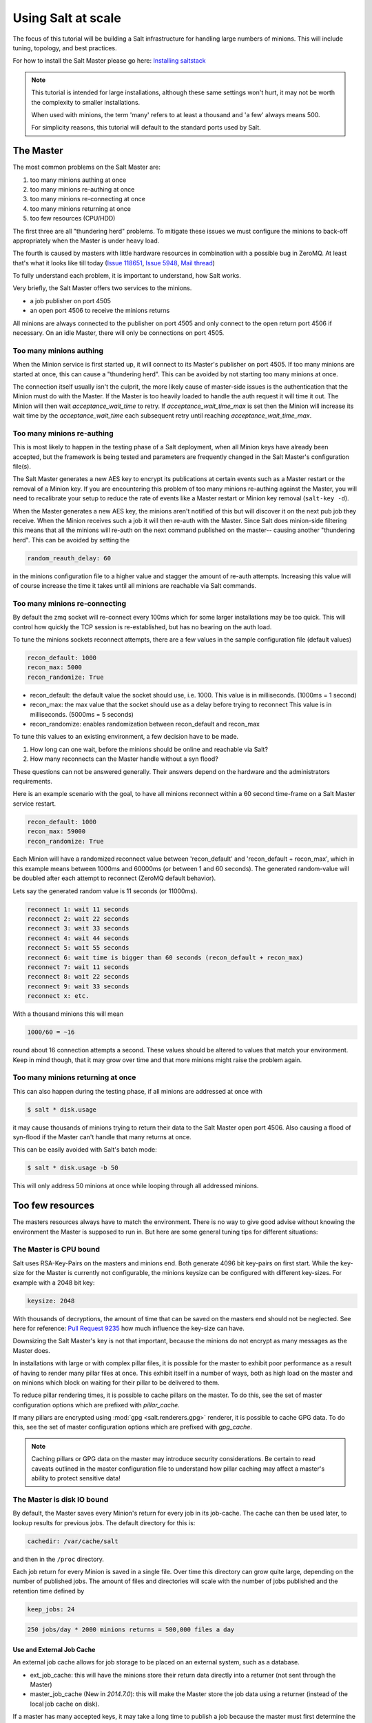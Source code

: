 .. _tutorial-salt-at-scale:

===================
Using Salt at scale
===================

The focus of this tutorial will be building a Salt infrastructure for handling
large numbers of minions. This will include tuning, topology, and best practices.

For how to install the Salt Master please
go here: `Installing saltstack <http://docs.saltstack.com/topics/installation/index.html>`_

.. note::

    This tutorial is intended for large installations, although these same settings
    won't hurt, it may not be worth the complexity to smaller installations.

    When used with minions, the term 'many' refers to at least a thousand
    and 'a few' always means 500.

    For simplicity reasons, this tutorial will default to the standard ports
    used by Salt.

The Master
==========

The most common problems on the Salt Master are:

1. too many minions authing at once
2. too many minions re-authing at once
3. too many minions re-connecting at once
4. too many minions returning at once
5. too few resources (CPU/HDD)

The first three are all "thundering herd" problems. To mitigate these issues
we must configure the minions to back-off appropriately when the Master is
under heavy load.

The fourth is caused by masters with little hardware resources in combination
with a possible bug in ZeroMQ. At least that's what it looks like till today
(`Issue 118651 <https://github.com/saltstack/salt/issues/11865>`_,
`Issue 5948 <https://github.com/saltstack/salt/issues/5948>`_,
`Mail thread <https://groups.google.com/forum/#!searchin/salt-users/lots$20of$20minions/salt-users/WxothArv2Do/t12MigMQDFAJ>`_)

To fully understand each problem, it is important to understand, how Salt works.

Very briefly, the Salt Master offers two services to the minions.

- a job publisher on port 4505
- an open port 4506 to receive the minions returns

All minions are always connected to the publisher on port 4505 and only connect
to the open return port 4506 if necessary. On an idle Master, there will only
be connections on port 4505.

Too many minions authing
------------------------

When the Minion service is first started up, it will connect to its Master's publisher
on port 4505. If too many minions are started at once, this can cause a "thundering herd".
This can be avoided by not starting too many minions at once.

The connection itself usually isn't the culprit, the more likely cause of master-side
issues is the authentication that the Minion must do with the Master. If the Master
is too heavily loaded to handle the auth request it will time it out. The Minion
will then wait `acceptance_wait_time` to retry. If `acceptance_wait_time_max` is
set then the Minion will increase its wait time by the `acceptance_wait_time` each
subsequent retry until reaching `acceptance_wait_time_max`.

Too many minions re-authing
---------------------------

This is most likely to happen in the testing phase of a Salt deployment, when
all Minion keys have already been accepted, but the framework is being tested
and parameters are frequently changed in the Salt Master's configuration
file(s).

The Salt Master generates a new AES key to encrypt its publications at certain
events such as a Master restart or the removal of a Minion key.  If you are
encountering this problem of too many minions re-authing against the Master,
you will need to recalibrate your setup to reduce the rate of events like a
Master restart or Minion key removal (``salt-key -d``).

When the Master generates a new AES key, the minions aren't notified of this
but will discover it on the next pub job they receive. When the Minion
receives such a job it will then re-auth with the Master. Since Salt does
minion-side filtering this means that all the minions will re-auth on the next
command published on the master-- causing another "thundering herd". This can
be avoided by setting the

.. code-block:: yaml

    random_reauth_delay: 60

in the minions configuration file to a higher value and stagger the amount
of re-auth attempts. Increasing this value will of course increase the time
it takes until all minions are reachable via Salt commands.

Too many minions re-connecting
------------------------------

By default the zmq socket will re-connect every 100ms which for some larger
installations may be too quick. This will control how quickly the TCP session is
re-established, but has no bearing on the auth load.

To tune the minions sockets reconnect attempts, there are a few values in
the sample configuration file (default values)

.. code-block:: yaml

    recon_default: 1000
    recon_max: 5000
    recon_randomize: True

- recon_default: the default value the socket should use, i.e. 1000. This value is in
  milliseconds. (1000ms = 1 second)
- recon_max: the max value that the socket should use as a delay before trying to reconnect
  This value is in milliseconds. (5000ms = 5 seconds)
- recon_randomize: enables randomization between recon_default and recon_max

To tune this values to an existing environment, a few decision have to be made.


1. How long can one wait, before the minions should be online and reachable via Salt?

2. How many reconnects can the Master handle without a syn flood?

These questions can not be answered generally. Their answers depend on the
hardware and the administrators requirements.

Here is an example scenario with the goal, to have all minions reconnect
within a 60 second time-frame on a Salt Master service restart.

.. code-block:: yaml

    recon_default: 1000
    recon_max: 59000
    recon_randomize: True

Each Minion will have a randomized reconnect value between 'recon_default'
and 'recon_default + recon_max', which in this example means between 1000ms
and 60000ms (or between 1 and 60 seconds). The generated random-value will
be doubled after each attempt to reconnect (ZeroMQ default behavior).

Lets say the generated random value is 11 seconds (or 11000ms).

.. code-block:: console

    reconnect 1: wait 11 seconds
    reconnect 2: wait 22 seconds
    reconnect 3: wait 33 seconds
    reconnect 4: wait 44 seconds
    reconnect 5: wait 55 seconds
    reconnect 6: wait time is bigger than 60 seconds (recon_default + recon_max)
    reconnect 7: wait 11 seconds
    reconnect 8: wait 22 seconds
    reconnect 9: wait 33 seconds
    reconnect x: etc.

With a thousand minions this will mean

.. code-block:: text

    1000/60 = ~16

round about 16 connection attempts a second. These values should be altered to
values that match your environment. Keep in mind though, that it may grow over
time and that more minions might raise the problem again.

Too many minions returning at once
----------------------------------

This can also happen during the testing phase, if all minions are addressed at
once with

.. code-block:: bash

    $ salt * disk.usage

it may cause thousands of minions trying to return their data to the Salt Master
open port 4506. Also causing a flood of syn-flood if the Master can't handle that many
returns at once.

This can be easily avoided with Salt's batch mode:

.. code-block:: bash

    $ salt * disk.usage -b 50

This will only address 50 minions at once while looping through all addressed
minions.

Too few resources
=================

The masters resources always have to match the environment. There is no way
to give good advise without knowing the environment the Master is supposed to
run in.  But here are some general tuning tips for different situations:

The Master is CPU bound
-----------------------

Salt uses RSA-Key-Pairs on the masters and minions end. Both generate 4096
bit key-pairs on first start. While the key-size for the Master is currently
not configurable, the minions keysize can be configured with different
key-sizes. For example with a 2048 bit key:

.. code-block:: yaml

    keysize: 2048

With thousands of decryptions, the amount of time that can be saved on the
masters end should not be neglected. See here for reference:
`Pull Request 9235 <https://github.com/saltstack/salt/pull/9235>`_ how much
influence the key-size can have.

Downsizing the Salt Master's key is not that important, because the minions
do not encrypt as many messages as the Master does.

In installations with large or with complex pillar files, it is possible
for the master to exhibit poor performance as a result of having to render
many pillar files at once. This exhibit itself in a number of ways, both
as high load on the master and on minions which block on waiting for their
pillar to be delivered to them.

To reduce pillar rendering times, it is possible to cache pillars on the
master. To do this, see the set of master configuration options which
are prefixed with `pillar_cache`.

If many pillars are encrypted using :mod:`gpg <salt.renderers.gpg>` renderer, it
is possible to cache GPG data. To do this, see the set of master configuration
options which are prefixed with `gpg_cache`.

.. note::

    Caching pillars or GPG data on the master may introduce security
    considerations. Be certain to read caveats outlined in the master
    configuration file to understand how pillar caching may affect a master's
    ability to protect sensitive data!

The Master is disk IO bound
---------------------------

By default, the Master saves every Minion's return for every job in its
job-cache. The cache can then be used later, to lookup results for previous
jobs. The default directory for this is:

.. code-block:: yaml

    cachedir: /var/cache/salt

and then in the ``/proc`` directory.

Each job return for every Minion is saved in a single file. Over time this
directory can grow quite large, depending on the number of published jobs. The
amount of files and directories will scale with the number of jobs published and
the retention time defined by

.. code-block:: yaml

    keep_jobs: 24

.. code-block:: text

    250 jobs/day * 2000 minions returns = 500,000 files a day

Use and External Job Cache
~~~~~~~~~~~~~~~~~~~~~~~~~~

An external job cache allows for job storage to be placed on an external
system, such as a database.

- ext_job_cache: this will have the minions store their return data directly
  into a returner (not sent through the Master)
- master_job_cache (New in `2014.7.0`): this will make the Master store the job
  data using a returner (instead of the local job cache on disk).

If a master has many accepted keys, it may take a long time to publish a job
because the master must first determine the matching minions and deliver
that information back to the waiting client before the job can be published.

To mitigate this, a key cache may be enabled. This will reduce the load
on the master to a single file open instead of thousands or tens of thousands.

This cache is updated by the maintanence process, however, which means that
minions with keys that are accepted may not be targeted by the master
for up to sixty seconds by default.

To enable the master key cache, set `key_cache: 'sched'` in the master
configuration file.

Disable The Job Cache
~~~~~~~~~~~~~~~~~~~~~

The job cache is a central component of the Salt Master and many aspects of
the Salt Master will not function correctly without a running job cache.

Disabling the job cache is **STRONGLY DISCOURAGED** and should not be done
unless the master is being used to execute routines that require no history
or reliable feedback!

The job cache can be disabled:

.. code-block:: yaml

   job_cache: False

